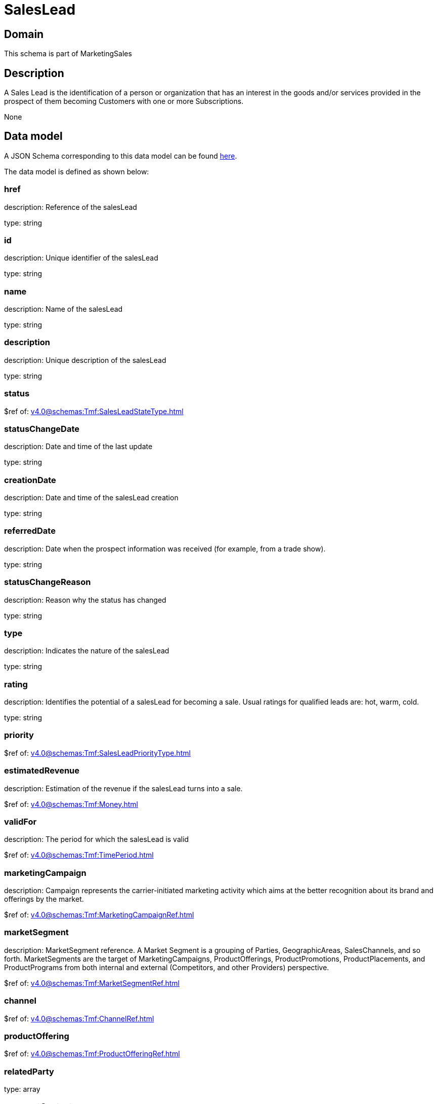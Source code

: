 = SalesLead

[#domain]
== Domain

This schema is part of MarketingSales

[#description]
== Description

A Sales Lead is the identification of a person or organization that has an interest in the goods and/or services provided in the prospect of them becoming Customers with one or more Subscriptions.

None

[#data_model]
== Data model

A JSON Schema corresponding to this data model can be found https://tmforum.org[here].

The data model is defined as shown below:


=== href
description: Reference of the salesLead

type: string


=== id
description: Unique identifier of the salesLead

type: string


=== name
description: Name of the salesLead

type: string


=== description
description: Unique description of the salesLead

type: string


=== status
$ref of: xref:v4.0@schemas:Tmf:SalesLeadStateType.adoc[]


=== statusChangeDate
description: Date and time of the last update

type: string


=== creationDate
description: Date and time of the salesLead creation

type: string


=== referredDate
description: Date when the prospect information was received (for example, from a trade show).

type: string


=== statusChangeReason
description: Reason why the status has changed

type: string


=== type
description: Indicates the nature of the salesLead

type: string


=== rating
description: Identifies the potential of a salesLead for becoming a sale. Usual ratings for qualified leads are: hot, warm, cold.

type: string


=== priority
$ref of: xref:v4.0@schemas:Tmf:SalesLeadPriorityType.adoc[]


=== estimatedRevenue
description: Estimation of the revenue if the salesLead turns into a sale.

$ref of: xref:v4.0@schemas:Tmf:Money.adoc[]


=== validFor
description: The period for which the salesLead is valid

$ref of: xref:v4.0@schemas:Tmf:TimePeriod.adoc[]


=== marketingCampaign
description: Campaign represents the carrier-initiated marketing activity which aims at the better recognition about its brand and offerings by the market.

$ref of: xref:v4.0@schemas:Tmf:MarketingCampaignRef.adoc[]


=== marketSegment
description: MarketSegment reference. A Market Segment is a grouping of Parties, GeographicAreas, SalesChannels, and so forth. MarketSegments are the target of MarketingCampaigns, ProductOfferings, ProductPromotions, ProductPlacements, and ProductPrograms from both internal and external (Competitors, and other Providers) perspective.

$ref of: xref:v4.0@schemas:Tmf:MarketSegmentRef.adoc[]


=== channel
$ref of: xref:v4.0@schemas:Tmf:ChannelRef.adoc[]


=== productOffering
$ref of: xref:v4.0@schemas:Tmf:ProductOfferingRef.adoc[]


=== relatedParty
type: array


=== prospectContact
type: array


=== productSpecification
$ref of: xref:v4.0@schemas:Tmf:ProductSpecificationRef.adoc[]


=== category
$ref of: xref:v4.0@schemas:Tmf:CategoryRef.adoc[]


=== salesOpportunity
$ref of: xref:v4.0@schemas:Tmf:SalesOpportunityRef.adoc[]


=== product
$ref of: xref:v4.0@schemas:Tmf:ProductRef.adoc[]


=== note
type: array


[#all_of]
== All Of

This schema extends: xref:v4.0@schemas:Tmf:Entity.adoc[]
